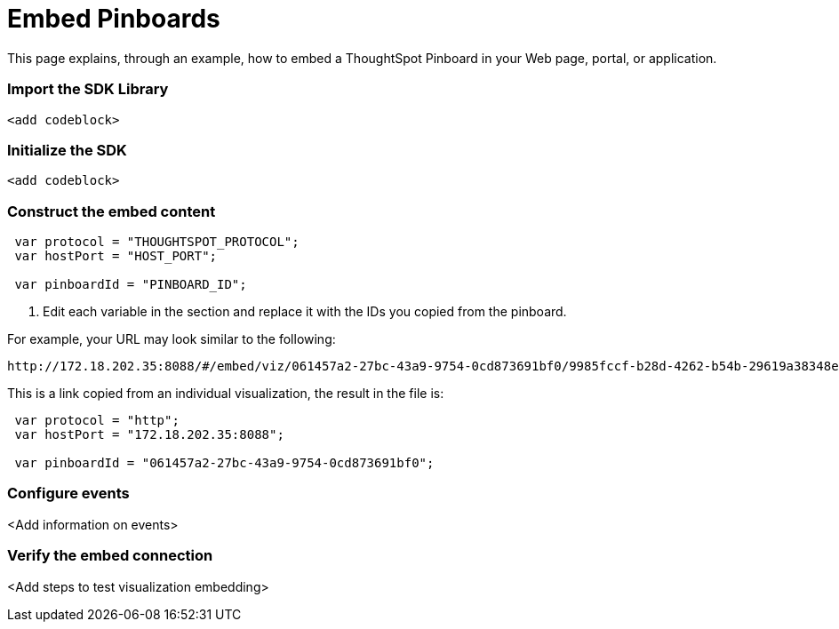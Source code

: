 = Embed Pinboards

:toc: true

This page explains, through an example, how to embed a ThoughtSpot Pinboard in your Web page, portal, or application.

=== Import the SDK Library

[source,javascript]
----
<add codeblock>
----

=== Initialize the SDK

[source,javascript]
----
<add codeblock>
----
=== Construct the embed content
 
[source,JavaScript]
----
 var protocol = "THOUGHTSPOT_PROTOCOL";
 var hostPort = "HOST_PORT";
 
 var pinboardId = "PINBOARD_ID";
----

. Edit each variable in the section and replace it with the IDs you copied from the pinboard.

For example, your URL may look similar to the following:

----
http://172.18.202.35:8088/#/embed/viz/061457a2-27bc-43a9-9754-0cd873691bf0/9985fccf-b28d-4262-b54b-29619a38348e+`

----
This is a link copied from an individual visualization, the result in the file is:


[source,JavaScript]
----
 var protocol = "http";
 var hostPort = "172.18.202.35:8088";

 var pinboardId = "061457a2-27bc-43a9-9754-0cd873691bf0";
----


=== Configure events

<Add information on events>
 

=== Verify the embed connection
<Add steps to test visualization embedding>

